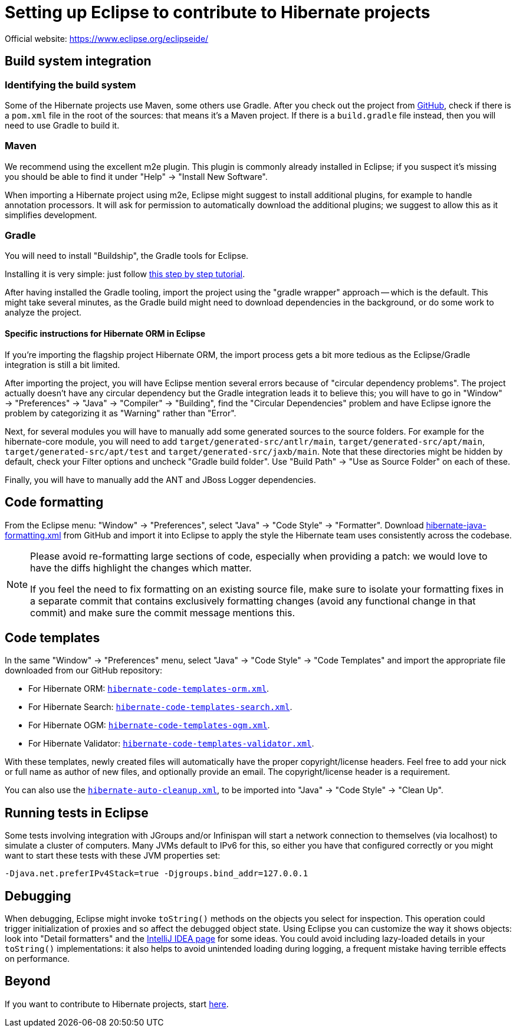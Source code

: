 = Setting up Eclipse to contribute to Hibernate projects
:awestruct-layout: community-standard

Official website: https://www.eclipse.org/eclipseide/

== Build system integration

=== Identifying the build system

Some of the Hibernate projects use Maven, some others use Gradle.
After you check out the project from https://github.com/hibernate/[GitHub],
check if there is a `pom.xml` file in the root of the sources: that means it's a Maven project.
If there is a `build.gradle` file instead, then you will need to use Gradle to build it.

=== Maven

We recommend using the excellent m2e plugin.
This plugin is commonly already installed in Eclipse;
if you suspect it's missing you should be able to find it under "Help" -> "Install New Software".

When importing a Hibernate project using m2e, Eclipse might suggest to install additional plugins,
for example to handle annotation processors.
It will ask for permission to automatically download the additional plugins;
we suggest to allow this as it simplifies development.

=== Gradle

You will need to install "Buildship", the Gradle tools for Eclipse.

Installing it is very simple: just follow
http://www.vogella.com/tutorials/EclipseGradle/article.html[this step by step tutorial].

After having installed the Gradle tooling, import the project using the "gradle wrapper" approach -- which is the default.
This might take several minutes, as the Gradle build might need to download dependencies in the background,
or do some work to analyze the project.

==== Specific instructions for Hibernate ORM in Eclipse

If you're importing the flagship project Hibernate ORM,
the import process gets a bit more tedious as the Eclipse/Gradle integration is still a bit limited.

After importing the project, you will have Eclipse mention several errors because of "circular dependency problems".
The project actually doesn't have any circular dependency but the Gradle integration leads it to believe this;
you will have to go in "Window" -> "Preferences" -> "Java" -> "Compiler" -> "Building",
find the "Circular Dependencies" problem and have Eclipse ignore the problem
by categorizing it as "Warning" rather than "Error".

Next, for several modules you will have to manually add some generated sources to the source folders.
For example for the hibernate-core module, you will need to add `target/generated-src/antlr/main`,
`target/generated-src/apt/main`, `target/generated-src/apt/test` and `target/generated-src/jaxb/main`.
Note that these directories might be hidden by default,
check your Filter options and uncheck "Gradle build folder".
Use "Build Path" -> "Use as Source Folder" on each of these.

Finally, you will have to manually add the ANT and JBoss Logger dependencies.

== Code formatting

From the Eclipse menu: "Window" -> "Preferences", select "Java" -> "Code Style" -> "Formatter".
Download https://raw.githubusercontent.com/hibernate/hibernate-ide-codestyles/master/eclipse/hibernate-java-formatting.xml[hibernate-java-formatting.xml]
from GitHub
and import it into Eclipse to apply the style the Hibernate team uses consistently across the codebase.

[NOTE]
====
Please avoid re-formatting large sections of code, especially when providing a patch:
we would love to have the diffs highlight the changes which matter.

If you feel the need to fix formatting on an existing source file,
make sure to isolate your formatting fixes in a separate commit
that contains exclusively formatting changes (avoid any functional change in that commit)
and make sure the commit message mentions this.
====

== Code templates

In the same "Window" -> "Preferences" menu, select "Java" -> "Code Style" -> "Code Templates"
and import the appropriate file downloaded from our GitHub repository:

* For Hibernate ORM: https://raw.githubusercontent.com/hibernate/hibernate-ide-codestyles/master/eclipse/hibernate-code-template-orm.xml[`hibernate-code-templates-orm.xml`].
* For Hibernate Search: https://raw.githubusercontent.com/hibernate/hibernate-ide-codestyles/master/eclipse/hibernate-code-template-search.xml[`hibernate-code-templates-search.xml`].
* For Hibernate OGM: https://raw.githubusercontent.com/hibernate/hibernate-ide-codestyles/master/eclipse/hibernate-code-template-ogm.xml[`hibernate-code-templates-ogm.xml`].
* For Hibernate Validator: https://raw.githubusercontent.com/hibernate/hibernate-ide-codestyles/master/eclipse/hibernate-code-template-validator.xml[`hibernate-code-templates-validator.xml`].

With these templates, newly created files will automatically have the proper copyright/license headers.
Feel free to add your nick or full name as author of new files, and optionally provide an email.
The copyright/license header is a requirement.

You can also use the https://raw.githubusercontent.com/hibernate/hibernate-ide-codestyles/master/eclipse/hibernate-auto-cleanup.xml[`hibernate-auto-cleanup.xml`],
to be imported into "Java" -> "Code Style" -> "Clean Up".

== Running tests in Eclipse

Some tests involving integration with JGroups and/or Infinispan will start a network connection to themselves
(via localhost) to simulate a cluster of computers.
Many JVMs default to IPv6 for this, so either you have that configured correctly
or you might want to start these tests with these JVM properties set:

[source]
----
-Djava.net.preferIPv4Stack=true -Djgroups.bind_addr=127.0.0.1
----

== Debugging

When debugging, Eclipse might invoke `toString()` methods on the objects you select for inspection.
This operation could trigger initialization of proxies and so affect the debugged object state.
Using Eclipse you can customize the way it shows objects: look into "Detail formatters"
and the link:intellij-idea[IntelliJ IDEA page] for some ideas.
You could avoid including lazy-loaded details in your `toString()` implementations:
it also helps to avoid unintended loading during logging, a frequent mistake having terrible effects on performance.

== Beyond

If you want to contribute to Hibernate projects, start link:./guidelines[here].

